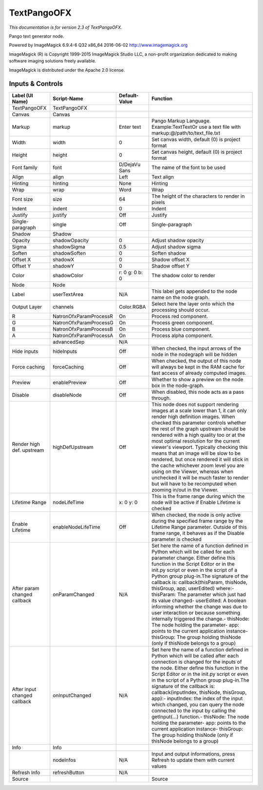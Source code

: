 TextPangoOFX
============

.. figure:: net.fxarena.openfx.TextPango.png
   :alt: 

*This documentation is for version 2.3 of TextPangoOFX.*

Pango text generator node.

Powered by ImageMagick 6.9.4-6 Q32 x86\_64 2016-06-02 http://www.imagemagick.org

ImageMagick (R) is Copyright 1999-2015 ImageMagick Studio LLC, a non-profit organization dedicated to making software imaging solutions freely available.

ImageMagick is distributed under the Apache 2.0 license.

Inputs & Controls
-----------------

+--------------------------------+--------------------------+------------------+-----------------------------------------------------------------------------------------------------------------------------------------------------------------------------------------------------------------------------------------------------------------------------------------------------------------------------------------------------------------------------------------------------------------------------------------------------------------------------------------------------------------------------------------------------------------------------------------------------------------------------------------------------------------------------------------------------------+
| Label (UI Name)                | Script-Name              | Default-Value    | Function                                                                                                                                                                                                                                                                                                                                                                                                                                                                                                                                                                                                                                                                                                  |
+================================+==========================+==================+===========================================================================================================================================================================================================================================================================================================================================================================================================================================================================================================================================================================================================================================================================================================+
| TextPangoOFX                   | TextPangoOFX             |                  |                                                                                                                                                                                                                                                                                                                                                                                                                                                                                                                                                                                                                                                                                                           |
+--------------------------------+--------------------------+------------------+-----------------------------------------------------------------------------------------------------------------------------------------------------------------------------------------------------------------------------------------------------------------------------------------------------------------------------------------------------------------------------------------------------------------------------------------------------------------------------------------------------------------------------------------------------------------------------------------------------------------------------------------------------------------------------------------------------------+
| Canvas                         | Canvas                   |                  |                                                                                                                                                                                                                                                                                                                                                                                                                                                                                                                                                                                                                                                                                                           |
+--------------------------------+--------------------------+------------------+-----------------------------------------------------------------------------------------------------------------------------------------------------------------------------------------------------------------------------------------------------------------------------------------------------------------------------------------------------------------------------------------------------------------------------------------------------------------------------------------------------------------------------------------------------------------------------------------------------------------------------------------------------------------------------------------------------------+
| Markup                         | markup                   | Enter text       | Pango Markup Language. Example:TextTextOr use a text file with markup:@/path/to/text\_file.txt                                                                                                                                                                                                                                                                                                                                                                                                                                                                                                                                                                                                            |
+--------------------------------+--------------------------+------------------+-----------------------------------------------------------------------------------------------------------------------------------------------------------------------------------------------------------------------------------------------------------------------------------------------------------------------------------------------------------------------------------------------------------------------------------------------------------------------------------------------------------------------------------------------------------------------------------------------------------------------------------------------------------------------------------------------------------+
| Width                          | width                    | 0                | Set canvas width, default (0) is project format                                                                                                                                                                                                                                                                                                                                                                                                                                                                                                                                                                                                                                                           |
+--------------------------------+--------------------------+------------------+-----------------------------------------------------------------------------------------------------------------------------------------------------------------------------------------------------------------------------------------------------------------------------------------------------------------------------------------------------------------------------------------------------------------------------------------------------------------------------------------------------------------------------------------------------------------------------------------------------------------------------------------------------------------------------------------------------------+
| Height                         | height                   | 0                | Set canvas height, default (0) is project format                                                                                                                                                                                                                                                                                                                                                                                                                                                                                                                                                                                                                                                          |
+--------------------------------+--------------------------+------------------+-----------------------------------------------------------------------------------------------------------------------------------------------------------------------------------------------------------------------------------------------------------------------------------------------------------------------------------------------------------------------------------------------------------------------------------------------------------------------------------------------------------------------------------------------------------------------------------------------------------------------------------------------------------------------------------------------------------+
| Font family                    | font                     | D/DejaVu Sans    | The name of the font to be used                                                                                                                                                                                                                                                                                                                                                                                                                                                                                                                                                                                                                                                                           |
+--------------------------------+--------------------------+------------------+-----------------------------------------------------------------------------------------------------------------------------------------------------------------------------------------------------------------------------------------------------------------------------------------------------------------------------------------------------------------------------------------------------------------------------------------------------------------------------------------------------------------------------------------------------------------------------------------------------------------------------------------------------------------------------------------------------------+
| Align                          | align                    | Left             | Text align                                                                                                                                                                                                                                                                                                                                                                                                                                                                                                                                                                                                                                                                                                |
+--------------------------------+--------------------------+------------------+-----------------------------------------------------------------------------------------------------------------------------------------------------------------------------------------------------------------------------------------------------------------------------------------------------------------------------------------------------------------------------------------------------------------------------------------------------------------------------------------------------------------------------------------------------------------------------------------------------------------------------------------------------------------------------------------------------------+
| Hinting                        | hinting                  | None             | Hinting                                                                                                                                                                                                                                                                                                                                                                                                                                                                                                                                                                                                                                                                                                   |
+--------------------------------+--------------------------+------------------+-----------------------------------------------------------------------------------------------------------------------------------------------------------------------------------------------------------------------------------------------------------------------------------------------------------------------------------------------------------------------------------------------------------------------------------------------------------------------------------------------------------------------------------------------------------------------------------------------------------------------------------------------------------------------------------------------------------+
| Wrap                           | wrap                     | Word             | Wrap                                                                                                                                                                                                                                                                                                                                                                                                                                                                                                                                                                                                                                                                                                      |
+--------------------------------+--------------------------+------------------+-----------------------------------------------------------------------------------------------------------------------------------------------------------------------------------------------------------------------------------------------------------------------------------------------------------------------------------------------------------------------------------------------------------------------------------------------------------------------------------------------------------------------------------------------------------------------------------------------------------------------------------------------------------------------------------------------------------+
| Font size                      | size                     | 64               | The height of the characters to render in pixels                                                                                                                                                                                                                                                                                                                                                                                                                                                                                                                                                                                                                                                          |
+--------------------------------+--------------------------+------------------+-----------------------------------------------------------------------------------------------------------------------------------------------------------------------------------------------------------------------------------------------------------------------------------------------------------------------------------------------------------------------------------------------------------------------------------------------------------------------------------------------------------------------------------------------------------------------------------------------------------------------------------------------------------------------------------------------------------+
| Indent                         | indent                   | 0                | Indent                                                                                                                                                                                                                                                                                                                                                                                                                                                                                                                                                                                                                                                                                                    |
+--------------------------------+--------------------------+------------------+-----------------------------------------------------------------------------------------------------------------------------------------------------------------------------------------------------------------------------------------------------------------------------------------------------------------------------------------------------------------------------------------------------------------------------------------------------------------------------------------------------------------------------------------------------------------------------------------------------------------------------------------------------------------------------------------------------------+
| Justify                        | justify                  | Off              | Justify                                                                                                                                                                                                                                                                                                                                                                                                                                                                                                                                                                                                                                                                                                   |
+--------------------------------+--------------------------+------------------+-----------------------------------------------------------------------------------------------------------------------------------------------------------------------------------------------------------------------------------------------------------------------------------------------------------------------------------------------------------------------------------------------------------------------------------------------------------------------------------------------------------------------------------------------------------------------------------------------------------------------------------------------------------------------------------------------------------+
| Single-paragraph               | single                   | Off              | Single-paragraph                                                                                                                                                                                                                                                                                                                                                                                                                                                                                                                                                                                                                                                                                          |
+--------------------------------+--------------------------+------------------+-----------------------------------------------------------------------------------------------------------------------------------------------------------------------------------------------------------------------------------------------------------------------------------------------------------------------------------------------------------------------------------------------------------------------------------------------------------------------------------------------------------------------------------------------------------------------------------------------------------------------------------------------------------------------------------------------------------+
| Shadow                         | Shadow                   |                  |                                                                                                                                                                                                                                                                                                                                                                                                                                                                                                                                                                                                                                                                                                           |
+--------------------------------+--------------------------+------------------+-----------------------------------------------------------------------------------------------------------------------------------------------------------------------------------------------------------------------------------------------------------------------------------------------------------------------------------------------------------------------------------------------------------------------------------------------------------------------------------------------------------------------------------------------------------------------------------------------------------------------------------------------------------------------------------------------------------+
| Opacity                        | shadowOpacity            | 0                | Adjust shadow opacity                                                                                                                                                                                                                                                                                                                                                                                                                                                                                                                                                                                                                                                                                     |
+--------------------------------+--------------------------+------------------+-----------------------------------------------------------------------------------------------------------------------------------------------------------------------------------------------------------------------------------------------------------------------------------------------------------------------------------------------------------------------------------------------------------------------------------------------------------------------------------------------------------------------------------------------------------------------------------------------------------------------------------------------------------------------------------------------------------+
| Sigma                          | shadowSigma              | 0.5              | Adjust shadow sigma                                                                                                                                                                                                                                                                                                                                                                                                                                                                                                                                                                                                                                                                                       |
+--------------------------------+--------------------------+------------------+-----------------------------------------------------------------------------------------------------------------------------------------------------------------------------------------------------------------------------------------------------------------------------------------------------------------------------------------------------------------------------------------------------------------------------------------------------------------------------------------------------------------------------------------------------------------------------------------------------------------------------------------------------------------------------------------------------------+
| Soften                         | shadowSoften             | 0                | Soften shadow                                                                                                                                                                                                                                                                                                                                                                                                                                                                                                                                                                                                                                                                                             |
+--------------------------------+--------------------------+------------------+-----------------------------------------------------------------------------------------------------------------------------------------------------------------------------------------------------------------------------------------------------------------------------------------------------------------------------------------------------------------------------------------------------------------------------------------------------------------------------------------------------------------------------------------------------------------------------------------------------------------------------------------------------------------------------------------------------------+
| Offset X                       | shadowX                  | 0                | Shadow offset X                                                                                                                                                                                                                                                                                                                                                                                                                                                                                                                                                                                                                                                                                           |
+--------------------------------+--------------------------+------------------+-----------------------------------------------------------------------------------------------------------------------------------------------------------------------------------------------------------------------------------------------------------------------------------------------------------------------------------------------------------------------------------------------------------------------------------------------------------------------------------------------------------------------------------------------------------------------------------------------------------------------------------------------------------------------------------------------------------+
| Offset Y                       | shadowY                  | 0                | Shadow offset Y                                                                                                                                                                                                                                                                                                                                                                                                                                                                                                                                                                                                                                                                                           |
+--------------------------------+--------------------------+------------------+-----------------------------------------------------------------------------------------------------------------------------------------------------------------------------------------------------------------------------------------------------------------------------------------------------------------------------------------------------------------------------------------------------------------------------------------------------------------------------------------------------------------------------------------------------------------------------------------------------------------------------------------------------------------------------------------------------------+
| Color                          | shadowColor              | r: 0 g: 0 b: 0   | The shadow color to render                                                                                                                                                                                                                                                                                                                                                                                                                                                                                                                                                                                                                                                                                |
+--------------------------------+--------------------------+------------------+-----------------------------------------------------------------------------------------------------------------------------------------------------------------------------------------------------------------------------------------------------------------------------------------------------------------------------------------------------------------------------------------------------------------------------------------------------------------------------------------------------------------------------------------------------------------------------------------------------------------------------------------------------------------------------------------------------------+
| Node                           | Node                     |                  |                                                                                                                                                                                                                                                                                                                                                                                                                                                                                                                                                                                                                                                                                                           |
+--------------------------------+--------------------------+------------------+-----------------------------------------------------------------------------------------------------------------------------------------------------------------------------------------------------------------------------------------------------------------------------------------------------------------------------------------------------------------------------------------------------------------------------------------------------------------------------------------------------------------------------------------------------------------------------------------------------------------------------------------------------------------------------------------------------------+
| Label                          | userTextArea             | N/A              | This label gets appended to the node name on the node graph.                                                                                                                                                                                                                                                                                                                                                                                                                                                                                                                                                                                                                                              |
+--------------------------------+--------------------------+------------------+-----------------------------------------------------------------------------------------------------------------------------------------------------------------------------------------------------------------------------------------------------------------------------------------------------------------------------------------------------------------------------------------------------------------------------------------------------------------------------------------------------------------------------------------------------------------------------------------------------------------------------------------------------------------------------------------------------------+
| Output Layer                   | channels                 | Color.RGBA       | Select here the layer onto which the processing should occur.                                                                                                                                                                                                                                                                                                                                                                                                                                                                                                                                                                                                                                             |
+--------------------------------+--------------------------+------------------+-----------------------------------------------------------------------------------------------------------------------------------------------------------------------------------------------------------------------------------------------------------------------------------------------------------------------------------------------------------------------------------------------------------------------------------------------------------------------------------------------------------------------------------------------------------------------------------------------------------------------------------------------------------------------------------------------------------+
| R                              | NatronOfxParamProcessR   | On               | Process red component.                                                                                                                                                                                                                                                                                                                                                                                                                                                                                                                                                                                                                                                                                    |
+--------------------------------+--------------------------+------------------+-----------------------------------------------------------------------------------------------------------------------------------------------------------------------------------------------------------------------------------------------------------------------------------------------------------------------------------------------------------------------------------------------------------------------------------------------------------------------------------------------------------------------------------------------------------------------------------------------------------------------------------------------------------------------------------------------------------+
| G                              | NatronOfxParamProcessG   | On               | Process green component.                                                                                                                                                                                                                                                                                                                                                                                                                                                                                                                                                                                                                                                                                  |
+--------------------------------+--------------------------+------------------+-----------------------------------------------------------------------------------------------------------------------------------------------------------------------------------------------------------------------------------------------------------------------------------------------------------------------------------------------------------------------------------------------------------------------------------------------------------------------------------------------------------------------------------------------------------------------------------------------------------------------------------------------------------------------------------------------------------+
| B                              | NatronOfxParamProcessB   | On               | Process blue component.                                                                                                                                                                                                                                                                                                                                                                                                                                                                                                                                                                                                                                                                                   |
+--------------------------------+--------------------------+------------------+-----------------------------------------------------------------------------------------------------------------------------------------------------------------------------------------------------------------------------------------------------------------------------------------------------------------------------------------------------------------------------------------------------------------------------------------------------------------------------------------------------------------------------------------------------------------------------------------------------------------------------------------------------------------------------------------------------------+
| A                              | NatronOfxParamProcessA   | On               | Process alpha component.                                                                                                                                                                                                                                                                                                                                                                                                                                                                                                                                                                                                                                                                                  |
+--------------------------------+--------------------------+------------------+-----------------------------------------------------------------------------------------------------------------------------------------------------------------------------------------------------------------------------------------------------------------------------------------------------------------------------------------------------------------------------------------------------------------------------------------------------------------------------------------------------------------------------------------------------------------------------------------------------------------------------------------------------------------------------------------------------------+
|                                | advancedSep              | N/A              |                                                                                                                                                                                                                                                                                                                                                                                                                                                                                                                                                                                                                                                                                                           |
+--------------------------------+--------------------------+------------------+-----------------------------------------------------------------------------------------------------------------------------------------------------------------------------------------------------------------------------------------------------------------------------------------------------------------------------------------------------------------------------------------------------------------------------------------------------------------------------------------------------------------------------------------------------------------------------------------------------------------------------------------------------------------------------------------------------------+
| Hide inputs                    | hideInputs               | Off              | When checked, the input arrows of the node in the nodegraph will be hidden                                                                                                                                                                                                                                                                                                                                                                                                                                                                                                                                                                                                                                |
+--------------------------------+--------------------------+------------------+-----------------------------------------------------------------------------------------------------------------------------------------------------------------------------------------------------------------------------------------------------------------------------------------------------------------------------------------------------------------------------------------------------------------------------------------------------------------------------------------------------------------------------------------------------------------------------------------------------------------------------------------------------------------------------------------------------------+
| Force caching                  | forceCaching             | Off              | When checked, the output of this node will always be kept in the RAM cache for fast access of already computed images.                                                                                                                                                                                                                                                                                                                                                                                                                                                                                                                                                                                    |
+--------------------------------+--------------------------+------------------+-----------------------------------------------------------------------------------------------------------------------------------------------------------------------------------------------------------------------------------------------------------------------------------------------------------------------------------------------------------------------------------------------------------------------------------------------------------------------------------------------------------------------------------------------------------------------------------------------------------------------------------------------------------------------------------------------------------+
| Preview                        | enablePreview            | Off              | Whether to show a preview on the node box in the node-graph.                                                                                                                                                                                                                                                                                                                                                                                                                                                                                                                                                                                                                                              |
+--------------------------------+--------------------------+------------------+-----------------------------------------------------------------------------------------------------------------------------------------------------------------------------------------------------------------------------------------------------------------------------------------------------------------------------------------------------------------------------------------------------------------------------------------------------------------------------------------------------------------------------------------------------------------------------------------------------------------------------------------------------------------------------------------------------------+
| Disable                        | disableNode              | Off              | When disabled, this node acts as a pass through.                                                                                                                                                                                                                                                                                                                                                                                                                                                                                                                                                                                                                                                          |
+--------------------------------+--------------------------+------------------+-----------------------------------------------------------------------------------------------------------------------------------------------------------------------------------------------------------------------------------------------------------------------------------------------------------------------------------------------------------------------------------------------------------------------------------------------------------------------------------------------------------------------------------------------------------------------------------------------------------------------------------------------------------------------------------------------------------+
| Render high def. upstream      | highDefUpstream          | Off              | This node does not support rendering images at a scale lower than 1, it can only render high definition images. When checked this parameter controls whether the rest of the graph upstream should be rendered with a high quality too or at the most optimal resolution for the current viewer's viewport. Typically checking this means that an image will be slow to be rendered, but once rendered it will stick in the cache whichever zoom level you are using on the Viewer, whereas when unchecked it will be much faster to render but will have to be recomputed when zooming in/out in the Viewer.                                                                                             |
+--------------------------------+--------------------------+------------------+-----------------------------------------------------------------------------------------------------------------------------------------------------------------------------------------------------------------------------------------------------------------------------------------------------------------------------------------------------------------------------------------------------------------------------------------------------------------------------------------------------------------------------------------------------------------------------------------------------------------------------------------------------------------------------------------------------------+
| Lifetime Range                 | nodeLifeTime             | x: 0 y: 0        | This is the frame range during which the node will be active if Enable Lifetime is checked                                                                                                                                                                                                                                                                                                                                                                                                                                                                                                                                                                                                                |
+--------------------------------+--------------------------+------------------+-----------------------------------------------------------------------------------------------------------------------------------------------------------------------------------------------------------------------------------------------------------------------------------------------------------------------------------------------------------------------------------------------------------------------------------------------------------------------------------------------------------------------------------------------------------------------------------------------------------------------------------------------------------------------------------------------------------+
| Enable Lifetime                | enableNodeLifeTime       | Off              | When checked, the node is only active during the specified frame range by the Lifetime Range parameter. Outside of this frame range, it behaves as if the Disable parameter is checked                                                                                                                                                                                                                                                                                                                                                                                                                                                                                                                    |
+--------------------------------+--------------------------+------------------+-----------------------------------------------------------------------------------------------------------------------------------------------------------------------------------------------------------------------------------------------------------------------------------------------------------------------------------------------------------------------------------------------------------------------------------------------------------------------------------------------------------------------------------------------------------------------------------------------------------------------------------------------------------------------------------------------------------+
| After param changed callback   | onParamChanged           | N/A              | Set here the name of a function defined in Python which will be called for each parameter change. Either define this function in the Script Editor or in the init.py script or even in the script of a Python group plug-in.The signature of the callback is: callback(thisParam, thisNode, thisGroup, app, userEdited) where:- thisParam: The parameter which just had its value changed- userEdited: A boolean informing whether the change was due to user interaction or because something internally triggered the change.- thisNode: The node holding the parameter- app: points to the current application instance- thisGroup: The group holding thisNode (only if thisNode belongs to a group)   |
+--------------------------------+--------------------------+------------------+-----------------------------------------------------------------------------------------------------------------------------------------------------------------------------------------------------------------------------------------------------------------------------------------------------------------------------------------------------------------------------------------------------------------------------------------------------------------------------------------------------------------------------------------------------------------------------------------------------------------------------------------------------------------------------------------------------------+
| After input changed callback   | onInputChanged           | N/A              | Set here the name of a function defined in Python which will be called after each connection is changed for the inputs of the node. Either define this function in the Script Editor or in the init.py script or even in the script of a Python group plug-in.The signature of the callback is: callback(inputIndex, thisNode, thisGroup, app):- inputIndex: the index of the input which changed, you can query the node connected to the input by calling the getInput(...) function.- thisNode: The node holding the parameter- app: points to the current application instance- thisGroup: The group holding thisNode (only if thisNode belongs to a group)                                           |
+--------------------------------+--------------------------+------------------+-----------------------------------------------------------------------------------------------------------------------------------------------------------------------------------------------------------------------------------------------------------------------------------------------------------------------------------------------------------------------------------------------------------------------------------------------------------------------------------------------------------------------------------------------------------------------------------------------------------------------------------------------------------------------------------------------------------+
| Info                           | Info                     |                  |                                                                                                                                                                                                                                                                                                                                                                                                                                                                                                                                                                                                                                                                                                           |
+--------------------------------+--------------------------+------------------+-----------------------------------------------------------------------------------------------------------------------------------------------------------------------------------------------------------------------------------------------------------------------------------------------------------------------------------------------------------------------------------------------------------------------------------------------------------------------------------------------------------------------------------------------------------------------------------------------------------------------------------------------------------------------------------------------------------+
|                                | nodeInfos                | N/A              | Input and output informations, press Refresh to update them with current values                                                                                                                                                                                                                                                                                                                                                                                                                                                                                                                                                                                                                           |
+--------------------------------+--------------------------+------------------+-----------------------------------------------------------------------------------------------------------------------------------------------------------------------------------------------------------------------------------------------------------------------------------------------------------------------------------------------------------------------------------------------------------------------------------------------------------------------------------------------------------------------------------------------------------------------------------------------------------------------------------------------------------------------------------------------------------+
| Refresh Info                   | refreshButton            | N/A              |                                                                                                                                                                                                                                                                                                                                                                                                                                                                                                                                                                                                                                                                                                           |
+--------------------------------+--------------------------+------------------+-----------------------------------------------------------------------------------------------------------------------------------------------------------------------------------------------------------------------------------------------------------------------------------------------------------------------------------------------------------------------------------------------------------------------------------------------------------------------------------------------------------------------------------------------------------------------------------------------------------------------------------------------------------------------------------------------------------+
| Source                         |                          |                  | Source                                                                                                                                                                                                                                                                                                                                                                                                                                                                                                                                                                                                                                                                                                    |
+--------------------------------+--------------------------+------------------+-----------------------------------------------------------------------------------------------------------------------------------------------------------------------------------------------------------------------------------------------------------------------------------------------------------------------------------------------------------------------------------------------------------------------------------------------------------------------------------------------------------------------------------------------------------------------------------------------------------------------------------------------------------------------------------------------------------+
